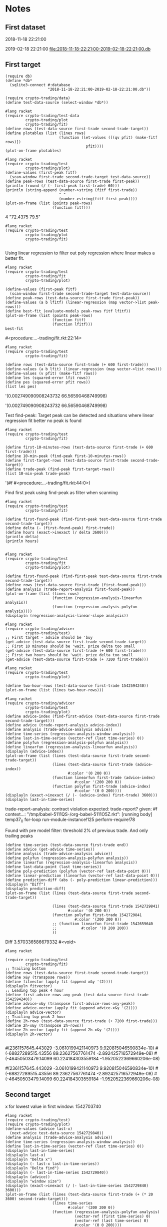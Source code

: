 # -*- org-use-property-inheritance: t; org-confirm-babel-evaluate: nil;-*-
* Notes
** First dataset
 2018-11-18 22:21:00

 2019-02-18 22:21:00
 [[file:2018-11-18-22:21:00-2019-02-18-22:21:00.db]]
** COMMENT Test
tests are in ./test.rkt also testing plot
** First target
#+name: test-data
#+begin_src racket :results output drawer :noweb yes
  (require db)
  (define *db*
    (sqlite3-connect #:database
                     "2018-11-18-22:21:00-2019-02-18-22:21:00.db"))
#+end_src

#+RESULTS: test-data
:results:
:end:

#+name: data-sorce
#+begin_src racket :results output drawer :noweb yes
  (require crypto-trading/data)
  (define test-data-source (select-window *db*))
#+end_src

#+name: plot-first-peak-target
#+begin_src racket :results output drawer
  #lang racket
  (require crypto-trading/test-data
           crypto-trading/plot
           crypto-trading/fit)
  (define rows (test-data-source first-trade second-trade-target))
  (define plotables (list (lines rows)
                          (function (let-values ([(qv pfit) (make-fitf rows)])
                                      pfit))))
  (plot-on-frame plotables)
#+end_src

#+RESULTS: plot-first-peak-target
:results:
:end:

#+RESULTS:
:results:
:end:

#+name: plot-first-peak-no-filters
#+begin_src racket :results output drawer :noweb yes
  #lang racket
  (require crypto-trading/test
           crypto-trading/plot)
  (define-values (first-peak fitf)
    (scan-window first-trade second-trade-target test-data-source))
  (define peak-rows (test-data-source first-trade first-peak))
  (println (round (/ (- first-peak first-trade) 60)))
  (println (string-append (number->string (fitf first-trade))
                          " "
                          (number->string(fitf first-peak))))
  (plot-on-frame (list (points peak-rows)
                       (function fitf)))
#+end_src

#+RESULTS: plot-first-peak-no-filters
:results:
4
"72.4375 79.5"
:end:
#+name: test-fit-header
#+begin_src racket :results output drawer
  #lang racket
  (require crypto-trading/test
           crypto-trading/plot
           crypto-trading/fit)

#+end_src
Using linear regression to filter out poly regression where linear
makes a better fit.
#+name: plot-first-peak-no-filters-linear-regression
#+begin_src racket :results output drawer
  #lang racket
  (require crypto-trading/test
           crypto-trading/fit
           crypto-trading/plot)

  (define-values (first-peak fitf)
    (scan-window first-trade second-trade-target test-data-source))
  (define peak-rows (test-data-source first-trade first-peak))
  (define-values (a b lfitf) (linear-regression (map vector->list peak-rows)))
  (define best-fit (evaluate-models peak-rows fitf lfitf))
  (plot-on-frame (list (points peak-rows)
                       (function fitf)
                       (function lfitf)))
  best-fit
#+end_src

#+RESULTS: plot-first-peak-no-filters-linear-regression
:results:
#<procedure:...-trading/fit.rkt:22:14>
:end:
#+name: test-regression-explicit-squared-error
#+begin_src racket :results output drawer :noweb yes
  #lang racket
  (require crypto-trading/test
           crypto-trading/fit)

  (define rows (test-data-source first-trade (+ 600 first-trade)))
  (define-values (a b lfit) (linear-regression (map vector->list rows)))
  (define-values (v pfit) (make-fitf rows))
  (define les (squared-error lfit rows))
  (define pes (squared-error pfit rows))
  (list les pes)
#+end_src

#+RESULTS: test-regression-explicit-squared-error
:results:
'(0.002749090908243732 66.56590468749998)
:end:

#+RESULTS:
:results:
'(0.002749090908243732 66.56590468749998)
:end:
Test find-peak:
Target peak can be detected and situations where linear regression fit better no peak is found
#+name: find-target-peak
#+begin_src racket :results output drawer
  #lang racket
  (require crypto-trading/test
           crypto-trading/fit)

  (define first-10-minutes-rows (test-data-source first-trade (+ 600 first-trade)))
  (define 10-min-peak (find-peak first-10-minutes-rows))
  (define first-target-rows (test-data-source first-trade second-trade-target))
  (define trade-peak (find-peak first-target-rows))
  (list 10-min-peak trade-peak)
#+end_src

#+RESULTS: find-peak
:results:
'(#f #<procedure:...-trading/fit.rkt:44:0>)
:end:
Find first peak using find-peak as filter when scanning
#+begin_src racket :results output drawer
  #lang racket
  (require crypto-trading/test
           crypto-trading/fit)

  (define first-found-peak (find-first-peak test-data-source first-trade second-trade-target))
  (define delta (- (first-found-peak) first-trade))
  (define hours (exact->inexact (/ delta 3600)))
  (println delta)
  (println hours)

#+end_src

#+RESULTS:
:results:
7200
2.0
:end:

#+begin_src racket :results output drawer
  #lang racket
  (require crypto-trading/test
           crypto-trading/fit
           crypto-trading/plot)

  (define first-found-peak (find-first-peak test-data-source first-trade second-trade-target))
  (define rows (test-data-source first-trade (first-found-peak)))
  (define analysis (trade-report-analysis first-found-peak))
  (plot-on-frame (list (lines rows)
                       (function (regression-analysis-linearfun analysis))
                       (function (regression-analysis-polyfun analysis))))
  (displayln (regression-analysis-linear-slope analysis))
#+end_src

#+RESULTS:
:results:
0.00011637961346298162
:end:
#+begin_src racket :results output drawer
  #lang racket
  (require crypto-trading/advicer
           crypto-trading/test)
  ;; First target - advice should be 'buy
  (get-advice (test-data-source first-trade second-trade-target))
  ;; First 10 minutes should be 'wait. prize delta too small
  (get-advice (test-data-source first-trade (+ 600 first-trade)))
  ;; First two hours should be 'wait. prize delta too small
  (get-advice (test-data-source first-trade (+ 7200 first-trade)))
#+end_src

#+RESULTS:
:results:
#<procedure:trade-advice>
#f
#f
:end:

#+begin_src racket :results output drawer
  #lang racket
  (require crypto-trading/test
           crypto-trading/plot)

  (define two-hour-rows (test-data-source first-trade 1542594240))
  (plot-on-frame (list (lines two-hour-rows)))
#+end_src

#+RESULTS:
:results:
:end:
#+name: plot-first-advice
#+begin_src racket :results output drawer
  #lang racket
  (require crypto-trading/advicer
           crypto-trading/test
           crypto-trading/plot)
  (define advice-index (find-first-advice (test-data-source first-trade second-trade-target)))
  (define advice (trade-report-analysis advice-index))
  (define analysis (trade-advice-analysis advice))
  (define time-series (regression-analysis-window analysis))
  (define last-in-time-series (vector-ref (last time-series) 0))
  (define polyfun (regression-analysis-polyfun analysis))
  (define linearfun (regression-analysis-linearfun analysis))
  (displayln (advice-index))
  (plot-on-frame (list (lines (test-data-source first-trade second-trade-target))
                       (lines (test-data-source first-trade (advice-index))
                              #:color '(0 200 0))
                       (function linearfun first-trade (advice-index)
                                 #:color '(200 200 0))
                       (function polyfun first-trade (advice-index)
                                 #:color '(0 0 200))))
  (displayln (exact->inexact (/ (- (advice-index) first-trade) 3600)))
  (displayln last-in-time-series)
#+end_src

#+RESULTS: plot-first-advice
:results:
trade-report-analysis: contract violation
  expected: trade-report?
  given: #f
  context...:
   "/tmp/babel-5111QS-/org-babel-5111O5Z.rkt": [running body]
   temp37_0
   for-loop
   run-module-instance!125
   perform-require!78
:end:
Found with pre model filter: threshold 2% of previous trade. And only
trailing peaks
#+name: plot-first-real-advice
#+header: :var end=1542729841
#+header: :prologue "#lang racket\n(require crypto-trading/test crypto-trading/plot crypto-trading/advicer)"
#+begin_src racket :results value drawer
  (define time-series (test-data-source first-trade end))
  (define advice (get-advice time-series))
  (define analysis (trade-advice-analysis advice))
  (define polyfun (regression-analysis-polyfun analysis))
  (define linearfun (regression-analysis-linearfun analysis))
  (define last-data-point (last time-series))
  (define poly-prediction (polyfun (vector-ref last-data-point 0)))
  (define linear-prediction (linearfun (vector-ref last-data-point 0)))
  (define prediction-diff (abs (- poly-prediction linear-prediction)))
  (displayln "Diff")
  (displayln prediction-diff)
  (plot-on-frame (list (lines (test-data-source first-trade second-trade-target))

                       (lines (test-data-source first-trade 1542729841)
                              #:color '(0 200 0))
                       (function polyfun first-trade 1542729841
                                 #:color '(200 200 0))
                       ;; (function linearfun first-trade 1542659640
                       ;;           #:color '(0 200 200))
                       ))
#+end_src

#+RESULTS: plot-first-real-advice
:results:
Diff
3.570336586679332
#<void>
:end:

#+RESULTS:
:results:
:end:
#+name: fit-vector
#+begin_src racket :results output drawer
  #lang racket

  (require crypto-trading/test
           crypto-trading/fit)
  ;; Trailing bottom
  (define rows (test-data-source first-trade second-trade-target))
  (define x&y (transpose rows))
  (define fitvector (apply fit (append x&y '(2))))
  (displayln fitvector)
  ;; Leading top peak 4 hour
  (define first-advice-rows-any-peak (test-data-source first-trade 1542594240))
  (define advice-x&y (transpose first-advice-rows-any-peak))
  (define advice-vector (apply fit (append advice-x&y '(2))))
  (displayln advice-vector)
  ;; Trailing top peak 2 hour
  (define 2h-rows (test-data-source first-trade (+ 7200 first-trade)))
  (define 2h-x&y (transpose 2h-rows))
  (define 2h-vector (apply fit (append 2h-x&y '(2))))
  (displayln 2h-vector)

#+end_src

#+RESULTS: fit-vector
:results:
#(2361157645.443029 -3.0610199421140973 9.920815046590834e-10)
#(-68827289515.43556 89.23627567761474 -2.892425716572949e-08)
#(-46450503479.14099 60.224184303559184 -1.9520522369660206e-08)
:end:

#+RESULTS:
:results:
#(2361157645.443029 -3.0610199421140973 9.920815046590834e-10)
#(-68827289515.43556 89.23627567761474 -2.892425716572949e-08)
#(-46450503479.14099 60.224184303559184 -1.9520522369660206e-08)
:end:
** Second target
x for lowest value in first window: 1542703740
#+begin_src racket :results output drawer
  #lang racket
  (require crypto-trading/test)
  (require crypto-trading/plot)
  (define-values (advice last-x)
    (next-advice test-data-source 1542729840))
  (define analysis (trade-advice-analysis advice))
  (define time-series (regression-analysis-window analysis))
  (define last-in-time-series (vector-ref (last time-series) 0))
  (displayln last-in-time-series)
  (displayln last-x)
  (displayln "Delta x")
  (displayln (- last-x last-in-time-series))
  (displayln "Delta find")
  (displayln (- last-in-time-series 1542729840))
  (displayln (advice))
  (displayln "window size")
  (displayln (exact->inexact (/ (- last-in-time-series 1542729840) 3600)))
  (plot-on-frame (list (lines (test-data-source first-trade (+ (* 20 3600) second-trade-target)))
                       (lines time-series
                              #:color '(200 200 0))
                       (function (regression-analysis-polyfun analysis)
                                 (vector-ref (first time-series) 0)
                                 (vector-ref (last time-series) 0)
                                 #:color '(0 0 200))))
#+end_src

#+RESULTS:
:results:
1542741180
1542741240
Delta x
60
Delta find
11340
buy
window size
3.15
:end:
1542729840
#+name: start-at-previous-peak
#+begin_src racket :results output drawer
  #lang racket
  (require crypto-trading/test)
  (require crypto-trading/plot)
  (define latest-trade 1542729840)
  (define peak 1542703740)
  (define-values (advice last-x)
    (next-advice test-data-source 1542703740 #:initial-step (- 1542729840
                                                               1542703740)))
  (define analysis (trade-advice-analysis advice))
  (plot-on-frame (reverse (append (reverse (analysis->plotables analysis))
                                  (list (lines (test-data-source
                                                first-trade
                                                second-trade-target))))))
#+end_src

#+RESULTS:
:results:
:end:
1542729840
1542703740
#+begin_src racket :results output
  #lang racket
  (require crypto-trading/test)
  (require crypto-trading/plot)
  (define-values (plotables final-start-x)
    (for/fold ([plotables '()]
               [start first-trade])
              ([x (in-range 5)])
      (let*-values ([(advice last-x)
                     (next-advice test-data-source start)]
                    [(analysis)
                     (trade-advice-analysis advice)])
        (begin
          (displayln (abs (regression-analysis-linear-slope analysis)))
          (displayln (> (abs (regression-analysis-linear-slope analysis)) 9e-05))
          (displayln (vector-ref (last (regression-analysis-window analysis)) 0))
          (values (append plotables
                          (analysis->plotables analysis))
                  last-x)))))
  (plot-new-window? #t)
  (plot (append (list (lines (test-data-source first-trade (+ first-trade 497880))
                             #:color '(0 200 200)))
                plotables))
  ;; (plot-on-frame plotables)

#+end_src

#+RESULTS:
#+begin_example
0.00014133095856279265
#t
1542730380
0.00047856021022739615
#t
1542741180
0.0006795693048918393
#t
1542747780
0.0015272896172251575
#t
1542749580
5.269375658085316e-05
#f
1542831780
#+end_example
** TODO select large chunk of data                            :speed:of:test:
** TODO Color code graphs
** TODO remove from beginning

#+header: :prologue "#lang racket\n(require crypto-trading/test)"
#+begin_src racket :results value
  (- 1542828780 first-trade)
  (* 2 248940)
#+end_src

#+RESULTS:
: 497880
** Large data set
#+begin_src racket :results output drawer
  #lang racket
  (require crypto-trading/test)
  (require crypto-trading/plot)
  (define time-series (test-data-source first-trade (+ first-trade 497880)))
  (define advice (find-advice time-series))
  (define analysis (trade-advice-analysis advice))
  (define plotables (for/fold ([plotables '()])
                              ([x (in-range 2)])))
  (plot-new-window? #t)
  (plot (analysis->plotables analysis))
#+end_src

#+RESULTS:
:results:
/tmp/babel-7397x6K/org-babel-7397Tnc.rkt:7:18: for/fold: missing body expression after sequence bindings
  in: (for/fold ((plotables (quote ()))) ((x (in-range 2))))
  location...:
   /tmp/babel-7397x6K/org-babel-7397Tnc.rkt:7:18
  context...:
   do-raise-syntax-error
   apply-transformer-in-context
   apply-transformer52
   dispatch-transformer41
   loop
   [repeats 6 more times]
   module-begin-k
   expand-module16
   expand-capturing-lifts
   expand-single
   temp74_0
   compile16
   temp68_0
   standard-module-name-resolver
   module-path-index-resolve
   [repeats 1 more time]
:end:
** TODO Reverse data
   transpose -> reverse x -> transpose
** TODO trade-report-analysis return trade-advice                       :bug:
   from find-first-advice
